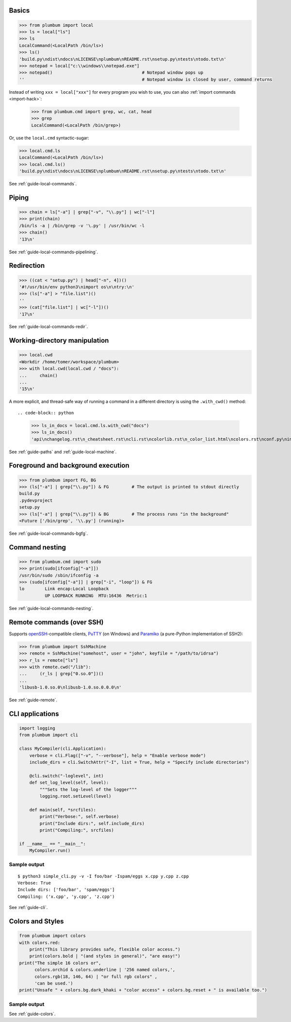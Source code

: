 
Basics
------

.. code-block:: python

    >>> from plumbum import local
    >>> ls = local["ls"]
    >>> ls
    LocalCommand(<LocalPath /bin/ls>)
    >>> ls()
    'build.py\ndist\ndocs\nLICENSE\nplumbum\nREADME.rst\nsetup.py\ntests\ntodo.txt\n'
    >>> notepad = local["c:\\windows\\notepad.exe"]
    >>> notepad()                                   # Notepad window pops up
    ''                                              # Notepad window is closed by user, command returns

Instead of writing ``xxx = local["xxx"]`` for every program you wish to use, you can
also :ref:`import commands <import-hack>`:

    >>> from plumbum.cmd import grep, wc, cat, head
    >>> grep
    LocalCommand(<LocalPath /bin/grep>)

Or, use the ``local.cmd`` syntactic-sugar:

.. code-block:: python

    >>> local.cmd.ls
    LocalCommand(<LocalPath /bin/ls>)
    >>> local.cmd.ls()
    'build.py\ndist\ndocs\nLICENSE\nplumbum\nREADME.rst\nsetup.py\ntests\ntodo.txt\n'

See :ref:`guide-local-commands`.

Piping
------

.. code-block:: python

    >>> chain = ls["-a"] | grep["-v", "\\.py"] | wc["-l"]
    >>> print(chain)
    /bin/ls -a | /bin/grep -v '\.py' | /usr/bin/wc -l
    >>> chain()
    '13\n'

See :ref:`guide-local-commands-pipelining`.

Redirection
-----------

.. code-block:: python

    >>> ((cat < "setup.py") | head["-n", 4])()
    '#!/usr/bin/env python3\nimport os\n\ntry:\n'
    >>> (ls["-a"] > "file.list")()
    ''
    >>> (cat["file.list"] | wc["-l"])()
    '17\n'

See :ref:`guide-local-commands-redir`.

Working-directory manipulation
------------------------------

.. code-block:: python

    >>> local.cwd
    <Workdir /home/tomer/workspace/plumbum>
    >>> with local.cwd(local.cwd / "docs"):
    ...     chain()
    ...
    '15\n'

A more explicit, and thread-safe way of running a command in a different directory is using the ``.with_cwd()`` method::

.. code-block:: python

    >>> ls_in_docs = local.cmd.ls.with_cwd("docs")
    >>> ls_in_docs()
    'api\nchangelog.rst\n_cheatsheet.rst\ncli.rst\ncolorlib.rst\n_color_list.html\ncolors.rst\nconf.py\nindex.rst\nlocal_commands.rst\nlocal_machine.rst\nmake.bat\nMakefile\n_news.rst\npaths.rst\nquickref.rst\nremote.rst\n_static\n_templates\ntyped_env.rst\nutils.rst\n'

See :ref:`guide-paths` and :ref:`guide-local-machine`.

Foreground and background execution
-----------------------------------

.. code-block:: python

    >>> from plumbum import FG, BG
    >>> (ls["-a"] | grep["\\.py"]) & FG         # The output is printed to stdout directly
    build.py
    .pydevproject
    setup.py
    >>> (ls["-a"] | grep["\\.py"]) & BG         # The process runs "in the background"
    <Future ['/bin/grep', '\\.py'] (running)>

See :ref:`guide-local-commands-bgfg`.


Command nesting
---------------

.. code-block:: python

    >>> from plumbum.cmd import sudo
    >>> print(sudo[ifconfig["-a"]])
    /usr/bin/sudo /sbin/ifconfig -a
    >>> (sudo[ifconfig["-a"]] | grep["-i", "loop"]) & FG
    lo        Link encap:Local Loopback
              UP LOOPBACK RUNNING  MTU:16436  Metric:1


See :ref:`guide-local-commands-nesting`.

Remote commands (over SSH)
--------------------------

Supports `openSSH <https://www.openssh.com/>`_-compatible clients,
`PuTTY <https://www.chiark.greenend.org.uk/~sgtatham/putty/>`_ (on Windows)
and `Paramiko <https://github.com/paramiko/paramiko/>`_ (a pure-Python implementation of SSH2):

.. code-block:: python

    >>> from plumbum import SshMachine
    >>> remote = SshMachine("somehost", user = "john", keyfile = "/path/to/idrsa")
    >>> r_ls = remote["ls"]
    >>> with remote.cwd("/lib"):
    ...     (r_ls | grep["0.so.0"])()
    ...
    'libusb-1.0.so.0\nlibusb-1.0.so.0.0.0\n'

See :ref:`guide-remote`.


CLI applications
----------------

.. code-block:: python

    import logging
    from plumbum import cli

    class MyCompiler(cli.Application):
        verbose = cli.Flag(["-v", "--verbose"], help = "Enable verbose mode")
        include_dirs = cli.SwitchAttr("-I", list = True, help = "Specify include directories")

        @cli.switch("-loglevel", int)
        def set_log_level(self, level):
            """Sets the log-level of the logger"""
            logging.root.setLevel(level)

        def main(self, *srcfiles):
            print("Verbose:", self.verbose)
            print("Include dirs:", self.include_dirs)
            print("Compiling:", srcfiles)

    if __name__ == "__main__":
        MyCompiler.run()

Sample output
+++++++++++++

::

    $ python3 simple_cli.py -v -I foo/bar -Ispam/eggs x.cpp y.cpp z.cpp
    Verbose: True
    Include dirs: ['foo/bar', 'spam/eggs']
    Compiling: ('x.cpp', 'y.cpp', 'z.cpp')

See :ref:`guide-cli`.

Colors and Styles
-----------------

.. code-block:: python

    from plumbum import colors
    with colors.red:
        print("This library provides safe, flexible color access.")
        print(colors.bold | "(and styles in general)", "are easy!")
    print("The simple 16 colors or",
          colors.orchid & colors.underline | '256 named colors,',
          colors.rgb(18, 146, 64) | "or full rgb colors" ,
          'can be used.')
    print("Unsafe " + colors.bg.dark_khaki + "color access" + colors.bg.reset + " is available too.")

Sample output
+++++++++++++

.. raw:: html

    <div class="highlight">
    <code>
    <pre><font color="#800000">This library provides safe color access.
    Color <b>(and styles in general)</b> are easy!
    </font>The simple 16 colors, <font color="#D75FD7"><span style="text-decoration: underline;">256 named colors,</span></font> <font color="#129240">or full hex colors</font> can be used.
    Unsafe <span style="background-color: #AFAF5F">color access</span> is available too.</pre>
    </code>
    </div>

See :ref:`guide-colors`.
